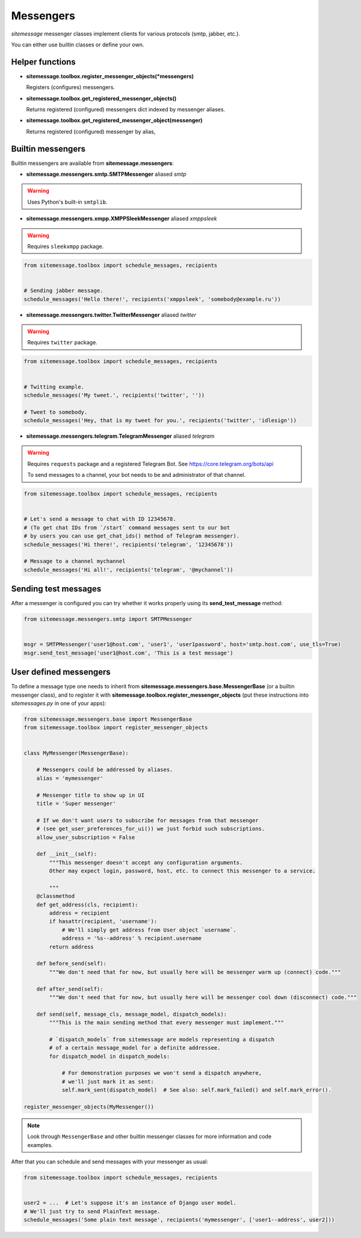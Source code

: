 Messengers
==========


`sitemessage` messenger classes implement clients for various protocols (smtp, jabber, etc.).

You can either use builtin classes or define your own.


Helper functions
----------------

* **sitemessage.toolbox.register_messenger_objects(\*messengers)**

  Registers (configures) messengers.

* **sitemessage.toolbox.get_registered_messenger_objects()**

  Returns registered (configured) messengers dict indexed by messenger aliases.

* **sitemessage.toolbox.get_registered_messenger_object(messenger)**

  Returns registered (configured) messenger by alias,



Builtin messengers
------------------

Builtin messengers are available from **sitemessage.messengers**:


* **sitemessage.messengers.smtp.SMTPMessenger** aliased *smtp*

.. warning::

    Uses Python's built-in ``smtplib``.



* **sitemessage.messengers.xmpp.XMPPSleekMessenger** aliased *xmppsleek*

.. warning::

    Requires ``sleekxmpp`` package.

.. code-block:: python

    from sitemessage.toolbox import schedule_messages, recipients


    # Sending jabber message.
    schedule_messages('Hello there!', recipients('xmppsleek', 'somebody@example.ru'))



* **sitemessage.messengers.twitter.TwitterMessenger** aliased *twitter*

.. warning::

    Requires ``twitter`` package.

.. code-block:: python

    from sitemessage.toolbox import schedule_messages, recipients


    # Twitting example.
    schedule_messages('My tweet.', recipients('twitter', ''))

    # Tweet to somebody.
    schedule_messages('Hey, that is my tweet for you.', recipients('twitter', 'idlesign'))



* **sitemessage.messengers.telegram.TelegramMessenger** aliased *telegram*

.. warning::

    Requires ``requests`` package and a registered Telegram Bot. See https://core.telegram.org/bots/api

    To send messages to a channel, your bot needs to be and administrator of that channel.


.. code-block:: python

    from sitemessage.toolbox import schedule_messages, recipients


    # Let's send a message to chat with ID 12345678.
    # (To get chat IDs from `/start` command messages sent to our bot
    # by users you can use get_chat_ids() method of Telegram messenger).
    schedule_messages('Hi there!', recipients('telegram', '12345678'))

    # Message to a channel mychannel
    schedule_messages('Hi all!', recipients('telegram', '@mychannel'))



Sending test messages
---------------------

After a messenger is configured you can try whether it works properly using its **send_test_message** method:

.. code-block:: python

    from sitemessage.messengers.smtp import SMTPMessenger


    msgr = SMTPMessenger('user1@host.com', 'user1', 'user1password', host='smtp.host.com', use_tls=True)
    msgr.send_test_message('user1@host.com', 'This is a test message')



User defined messengers
-----------------------

To define a message type one needs to inherit from **sitemessage.messengers.base.MessengerBase** (or a builtin messenger class),
and to register it with **sitemessage.toolbox.register_messenger_objects** (put these instructions
into `sitemessages.py` in one of your apps):


.. code-block:: python

    from sitemessage.messengers.base import MessengerBase
    from sitemessage.toolbox import register_messenger_objects


    class MyMessenger(MessengerBase):

        # Messengers could be addressed by aliases.
        alias = 'mymessenger'

        # Messenger title to show up in UI
        title = 'Super messenger'

        # If we don't want users to subscribe for messages from that messenger
        # (see get_user_preferences_for_ui()) we just forbid such subscriptions.
        allow_user_subscription = False

        def __init__(self):
            """This messenger doesn't accept any configuration arguments.
            Other may expect login, password, host, etc. to connect this messenger to a service.

            """
        @classmethod
        def get_address(cls, recipient):
            address = recipient
            if hasattr(recipient, 'username'):
                # We'll simply get address from User object `username`.
                address = '%s--address' % recipient.username
            return address

        def before_send(self):
            """We don't need that for now, but usually here will be messenger warm up (connect) code."""

        def after_send(self):
            """We don't need that for now, but usually here will be messenger cool down (disconnect) code."""

        def send(self, message_cls, message_model, dispatch_models):
            """This is the main sending method that every messenger must implement."""

            # `dispatch_models` from sitemessage are models representing a dispatch
            # of a certain message_model for a definite addressee.
            for dispatch_model in dispatch_models:

                # For demonstration purposes we won't send a dispatch anywhere,
                # we'll just mark it as sent:
                self.mark_sent(dispatch_model)  # See also: self.mark_failed() and self.mark_error().

    register_messenger_objects(MyMessenger())


.. note::

    Look through ``MessengerBase`` and other builtin messenger classes for more information and
    code examples.


After that you can schedule and send messages with your messenger as usual:

.. code-block:: python

    from sitemessage.toolbox import schedule_messages, recipients


    user2 = ...  # Let's suppose it's an instance of Django user model.
    # We'll just try to send PlainText message.
    schedule_messages('Some plain text message', recipients('mymessenger', ['user1--address', user2]))
